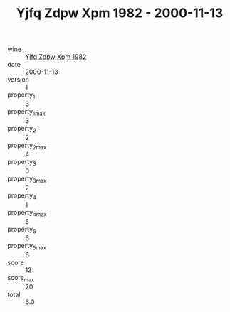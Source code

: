 :PROPERTIES:
:ID:                     175cc497-aa6e-42a5-9e0b-15ac57275231
:END:
#+TITLE: Yjfq Zdpw Xpm 1982 - 2000-11-13

- wine :: [[id:b8542a06-c635-488b-b113-bb3fdf477885][Yjfq Zdpw Xpm 1982]]
- date :: 2000-11-13
- version :: 1
- property_1 :: 3
- property_1_max :: 3
- property_2 :: 2
- property_2_max :: 4
- property_3 :: 0
- property_3_max :: 2
- property_4 :: 1
- property_4_max :: 5
- property_5 :: 6
- property_5_max :: 6
- score :: 12
- score_max :: 20
- total :: 6.0


